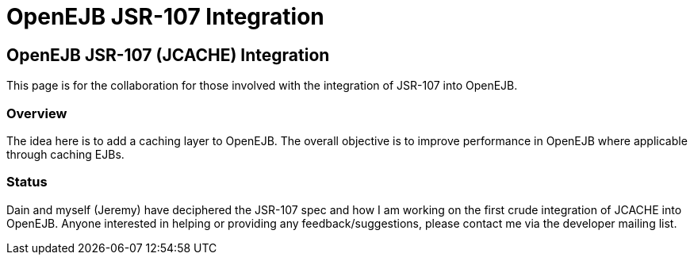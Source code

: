= OpenEJB JSR-107 Integration
:index-group: EJB
:jbake-date: 2018-12-05
:jbake-type: page
:jbake-status: published

== OpenEJB JSR-107 (JCACHE) Integration

This page is for the collaboration for those involved with the integration of JSR-107 into OpenEJB.

=== Overview

The idea here is to add a caching layer to OpenEJB.
The overall objective is to improve performance in OpenEJB where applicable through caching EJBs.

=== Status

Dain and myself (Jeremy) have deciphered the JSR-107 spec and how I am working on the first crude integration of JCACHE into OpenEJB.
Anyone interested in helping or providing any feedback/suggestions, please contact me via the developer mailing list.
